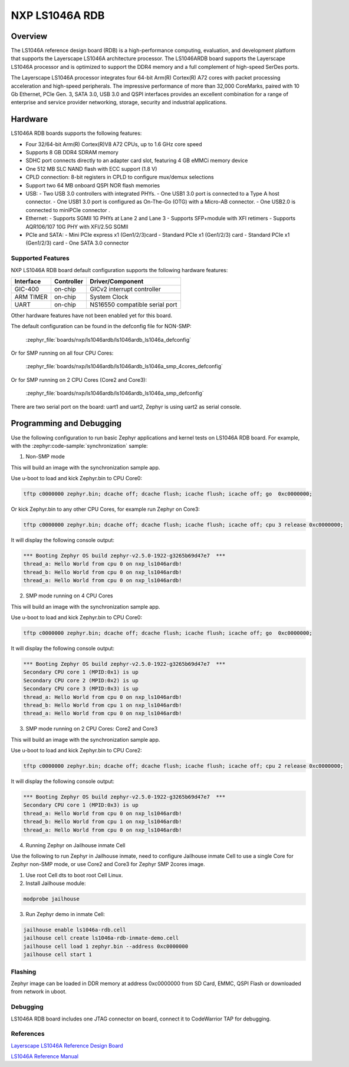 .. _nxp_ls1046ardb:

NXP LS1046A RDB
#################################

Overview
********

The LS1046A reference design board (RDB) is a high-performance computing,
evaluation, and development platform that supports the Layerscape LS1046A
architecture processor. The LS1046ARDB board supports the Layerscape LS1046A
processor and is optimized to support the DDR4 memory and a full complement
of high-speed SerDes ports.

The Layerscape LS1046A processor integrates four 64-bit Arm(R) Cortex(R) A72
cores with packet processing acceleration and high-speed peripherals. The
impressive performance of more than 32,000 CoreMarks, paired with 10 Gb
Ethernet, PCIe Gen. 3, SATA 3.0, USB 3.0 and QSPI interfaces provides an
excellent combination for a range of enterprise and service provider
networking, storage, security and industrial applications.

Hardware
********

LS1046A RDB boards supports the following features:


- Four 32/64-bit Arm(R) Cortex(R)V8 A72 CPUs, up to 1.6 GHz core speed
- Supports 8 GB DDR4 SDRAM memory
- SDHC port connects directly to an adapter card slot, featuring 4 GB eMMCi
  memory device
- One 512 MB SLC NAND flash with ECC support (1.8 V)
- CPLD connection: 8-bit registers in CPLD to configure mux/demux selections
- Support two 64 MB onboard QSPI NOR flash memories
- USB:
  - Two USB 3.0 controllers with integrated PHYs.
  - One USB1 3.0 port is connected to a Type A host connector.
  - One USB1 3.0 port is configured as On-The-Go (OTG) with a Micro-AB connector.
  - One USB2.0 is connected to miniPCIe connector .
- Ethernet:
  - Supports SGMII 1G PHYs at Lane 2 and Lane 3
  - Supports SFP+module with XFI retimers
  - Supports AQR106/107 10G PHY with XFI/2.5G SGMII
- PCIe and SATA:
  - Mini PCIe express x1 (Gen1/2/3)card
  - Standard PCIe x1 (Gen1/2/3) card
  - Standard PCIe x1 (Gen1/2/3) card
  - One SATA 3.0 connector

Supported Features
==================

NXP LS1046A RDB board default configuration supports the following
hardware features:

+-----------+------------+--------------------------------------+
| Interface | Controller | Driver/Component                     |
+===========+============+======================================+
| GIC-400   | on-chip    | GICv2 interrupt controller           |
+-----------+------------+--------------------------------------+
| ARM TIMER | on-chip    | System Clock                         |
+-----------+------------+--------------------------------------+
| UART      | on-chip    | NS16550 compatible serial port       |
+-----------+------------+--------------------------------------+

Other hardware features have not been enabled yet for this board.

The default configuration can be found in the defconfig file for NON-SMP:

    :zephyr_file:`boards/nxp/ls1046ardb/ls1046ardb_ls1046a_defconfig`

Or for SMP running on all four CPU Cores:

	:zephyr_file:`boards/nxp/ls1046ardb/ls1046ardb_ls1046a_smp_4cores_defconfig`

Or for SMP running on 2 CPU Cores (Core2 and Core3):

	:zephyr_file:`boards/nxp/ls1046ardb/ls1046ardb_ls1046a_smp_defconfig`

There are two serial port on the board: uart1 and uart2, Zephyr is using
uart2 as serial console.

Programming and Debugging
*************************

Use the following configuration to run basic Zephyr applications and
kernel tests on LS1046A RDB board. For example, with the :zephyr:code-sample:`synchronization` sample:

1. Non-SMP mode

.. zephyr-app-commands::
   :zephyr-app: samples/synchronization
   :host-os: unix
   :board: ls1046ardb/ls1046a
   :goals: build

This will build an image with the synchronization sample app.

Use u-boot to load and kick Zephyr.bin to CPU Core0:

.. code-block:: console

	tftp c0000000 zephyr.bin; dcache off; dcache flush; icache flush; icache off; go  0xc0000000;

Or kick Zephyr.bin to any other CPU Cores, for example run Zephyr on Core3:

.. code-block:: console

	tftp c0000000 zephyr.bin; dcache off; dcache flush; icache flush; icache off; cpu 3 release 0xc0000000;


It will display the following console output:

.. code-block:: console

	*** Booting Zephyr OS build zephyr-v2.5.0-1922-g3265b69d47e7  ***
	thread_a: Hello World from cpu 0 on nxp_ls1046ardb!
	thread_b: Hello World from cpu 0 on nxp_ls1046ardb!
	thread_a: Hello World from cpu 0 on nxp_ls1046ardb!

2. SMP mode running on 4 CPU Cores

.. zephyr-app-commands::
   :zephyr-app: samples/synchronization
   :host-os: unix
   :board: ls1046ardb/ls1046a/smp/4cores
   :goals: build

This will build an image with the synchronization sample app.

Use u-boot to load and kick Zephyr.bin to CPU Core0:

.. code-block:: console

	tftp c0000000 zephyr.bin; dcache off; dcache flush; icache flush; icache off; go  0xc0000000;

It will display the following console output:

.. code-block:: console

	*** Booting Zephyr OS build zephyr-v2.5.0-1922-g3265b69d47e7  ***
	Secondary CPU core 1 (MPID:0x1) is up
	Secondary CPU core 2 (MPID:0x2) is up
	Secondary CPU core 3 (MPID:0x3) is up
	thread_a: Hello World from cpu 0 on nxp_ls1046ardb!
	thread_b: Hello World from cpu 1 on nxp_ls1046ardb!
	thread_a: Hello World from cpu 0 on nxp_ls1046ardb!

3. SMP mode running on 2 CPU Cores: Core2 and Core3

.. zephyr-app-commands::
   :zephyr-app: samples/synchronization
   :host-os: unix
   :board: ls1046ardb/ls1046a/smp
   :goals: build

This will build an image with the synchronization sample app.

Use u-boot to load and kick Zephyr.bin to CPU Core2:

.. code-block:: console

	tftp c0000000 zephyr.bin; dcache off; dcache flush; icache flush; icache off; cpu 2 release 0xc0000000;

It will display the following console output:

.. code-block:: console

	*** Booting Zephyr OS build zephyr-v2.5.0-1922-g3265b69d47e7  ***
	Secondary CPU core 1 (MPID:0x3) is up
	thread_a: Hello World from cpu 0 on nxp_ls1046ardb!
	thread_b: Hello World from cpu 1 on nxp_ls1046ardb!
	thread_a: Hello World from cpu 0 on nxp_ls1046ardb!

4. Running Zephyr on Jailhouse inmate Cell

Use the following to run Zephyr in Jailhouse inmate, need to configure Jailhouse
inmate Cell to use a single Core for Zephyr non-SMP mode, or use Core2 and Core3
for Zephyr SMP 2cores image.

1) Use root Cell dts to boot root Cell Linux.

2) Install Jailhouse module:

.. code-block:: console

	modprobe jailhouse

3) Run Zephyr demo in inmate Cell:

.. code-block:: console

	jailhouse enable ls1046a-rdb.cell
	jailhouse cell create ls1046a-rdb-inmate-demo.cell
	jailhouse cell load 1 zephyr.bin --address 0xc0000000
	jailhouse cell start 1

Flashing
========

Zephyr image can be loaded in DDR memory at address 0xc0000000 from SD Card,
EMMC, QSPI Flash or downloaded from network in uboot.

Debugging
=========

LS1046A RDB board includes one JTAG connector on board, connect it to
CodeWarrior TAP for debugging.

References
==========

`Layerscape LS1046A Reference Design Board <https://www.nxp.com/design/qoriq-developer-resources/layerscape-ls1046a-reference-design-board:LS1046A-RDB>`_

`LS1046A Reference Manual <https://www.nxp.com/webapp/Download?colCode=LS1046ARM>`_
